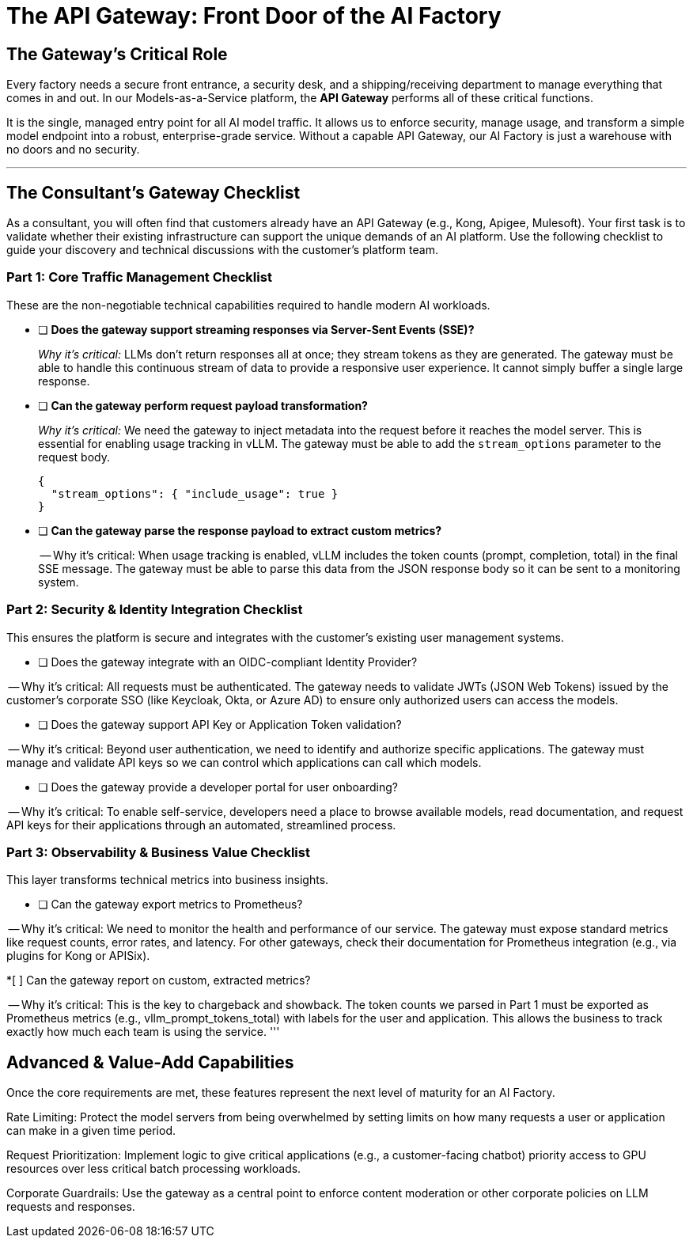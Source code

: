 = The API Gateway: Front Door of the AI Factory

== The Gateway's Critical Role

Every factory needs a secure front entrance, a security desk, and a shipping/receiving department to manage everything that comes in and out. In our Models-as-a-Service platform, the **API Gateway** performs all of these critical functions.

It is the single, managed entry point for all AI model traffic. It allows us to enforce security, manage usage, and transform a simple model endpoint into a robust, enterprise-grade service. Without a capable API Gateway, our AI Factory is just a warehouse with no doors and no security.

'''

== The Consultant's Gateway Checklist

As a consultant, you will often find that customers already have an API Gateway (e.g., Kong, Apigee, Mulesoft). Your first task is to validate whether their existing infrastructure can support the unique demands of an AI platform. Use the following checklist to guide your discovery and technical discussions with the customer's platform team.

=== Part 1: Core Traffic Management Checklist

These are the non-negotiable technical capabilities required to handle modern AI workloads.

* [ ] **Does the gateway support streaming responses via Server-Sent Events (SSE)?**
+
--
_Why it's critical:_ LLMs don't return responses all at once; they stream tokens as they are generated. The gateway must be able to handle this continuous stream of data to provide a responsive user experience. It cannot simply buffer a single large response.
--

* [ ] **Can the gateway perform request payload transformation?**
+
--
_Why it's critical:_ We need the gateway to inject metadata into the request before it reaches the model server. This is essential for enabling usage tracking in vLLM. The gateway must be able to add the `stream_options` parameter to the request body.

```json
{
  "stream_options": { "include_usage": true }
}
```
--


* [ ] **Can the gateway parse the response payload to extract custom metrics?**
+
-- Why it's critical: When usage tracking is enabled, vLLM includes the token counts (prompt, completion, total) in the final SSE message. The gateway must be able to parse this data from the JSON response body so it can be sent to a monitoring system.

=== Part 2: Security & Identity Integration Checklist

This ensures the platform is secure and integrates with the customer's existing user management systems.

* [ ] Does the gateway integrate with an OIDC-compliant Identity Provider?

-- Why it's critical: All requests must be authenticated. The gateway needs to validate JWTs (JSON Web Tokens) issued by the customer's corporate SSO (like Keycloak, Okta, or Azure AD) to ensure only authorized users can access the models.

* [ ] Does the gateway support API Key or Application Token validation?

-- Why it's critical: Beyond user authentication, we need to identify and authorize specific applications. The gateway must manage and validate API keys so we can control which applications can call which models.

* [ ] Does the gateway provide a developer portal for user onboarding?

-- Why it's critical: To enable self-service, developers need a place to browse available models, read documentation, and request API keys for their applications through an automated, streamlined process.


=== Part 3: Observability & Business Value Checklist

This layer transforms technical metrics into business insights.

* [ ] Can the gateway export metrics to Prometheus?

-- Why it's critical: We need to monitor the health and performance of our service. The gateway must expose standard metrics like request counts, error rates, and latency. For other gateways, check their documentation for Prometheus integration (e.g., via plugins for Kong or APISix).

*[ ] Can the gateway report on custom, extracted metrics?

-- Why it's critical: This is the key to chargeback and showback. The token counts we parsed in Part 1 must be exported as Prometheus metrics (e.g., vllm_prompt_tokens_total) with labels for the user and application. This allows the business to track exactly how much each team is using the service.
'''

== Advanced & Value-Add Capabilities

Once the core requirements are met, these features represent the next level of maturity for an AI Factory.

Rate Limiting: Protect the model servers from being overwhelmed by setting limits on how many requests a user or application can make in a given time period.

Request Prioritization: Implement logic to give critical applications (e.g., a customer-facing chatbot) priority access to GPU resources over less critical batch processing workloads.

Corporate Guardrails: Use the gateway as a central point to enforce content moderation or other corporate policies on LLM requests and responses.
